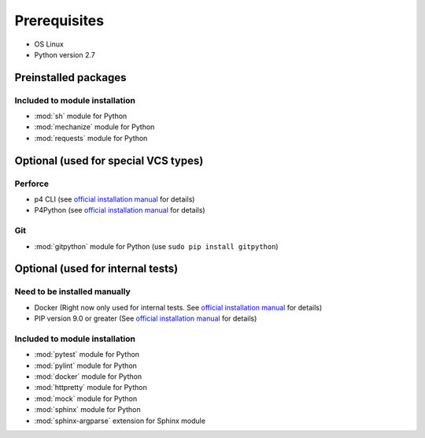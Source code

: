Prerequisites
=============

* OS Linux
* Python version 2.7

Preinstalled packages
---------------------

Included to module installation
~~~~~~~~~~~~~~~~~~~~~~~~~~~~~~~

* :mod:`sh` module for Python
* :mod:`mechanize` module for Python
* :mod:`requests` module for Python


Optional (used for special VCS types)
-------------------------------------

Perforce
~~~~~~~~

* p4 CLI (see `official installation manual
  <https://www.perforce.com/perforce/doc.current/manuals/p4sag/chapter.install.html#install.linux.packages>`__
  for details)
* P4Python (see `official installation manual
  <https://www.perforce.com/helix-p4python-package-repositories-overview>`__ for details)

Git
~~~

* :mod:`gitpython` module for Python (use ``sudo pip install gitpython``)


Optional (used for internal tests)
----------------------------------

Need to be installed manually
~~~~~~~~~~~~~~~~~~~~~~~~~~~~~

* Docker (Right now only used for internal tests. See `official installation manual
  <https://docs.docker.com/engine/installation/linux/ubuntu/#install-using-the-repository>`__ for details)
* PIP version 9.0 or greater (See `official installation manual
  <https://pip.pypa.io/en/stable/installing/>`__ for details)


Included to module installation
~~~~~~~~~~~~~~~~~~~~~~~~~~~~~~~

* :mod:`pytest` module for Python
* :mod:`pylint` module for Python
* :mod:`docker` module for Python
* :mod:`httpretty` module for Python
* :mod:`mock` module for Python
* :mod:`sphinx` module for Python
* :mod:`sphinx-argparse` extension for Sphinx module
